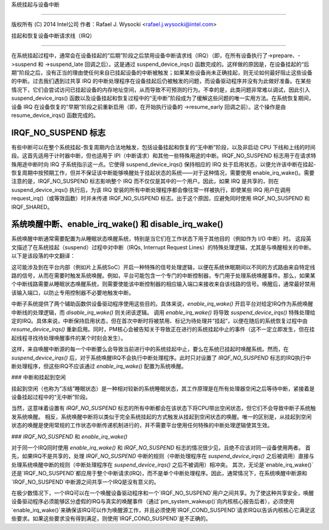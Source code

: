 系统挂起与设备中断

====================================

版权所有 (C) 2014 Intel公司  
作者：Rafael J. Wysocki <rafael.j.wysocki@intel.com>

挂起和恢复设备中断请求线（IRQ）

-----------------------------------

在系统挂起过程中，通常会在设备挂起的“后期”阶段之后禁用设备中断请求线（IRQ）（即，在所有设备执行了->prepare、->suspend 和 ->suspend_late 回调之后）。这是通过 suspend_device_irqs() 函数完成的。这样做的原因是，在设备挂起的“后期”阶段之后，没有正当的理由使任何来自已挂起设备的中断被触发；如果某些设备尚未正确挂起，则无论如何最好阻止这些设备的中断。过去我们遇到过共享 IRQ 的中断处理程序在设备挂起后仍被触发的问题，而设备驱动程序并没有为此做好准备。在某些情况下，它们会尝试访问已挂起设备的内存地址空间，从而导致不可预测的行为。不幸的是，此类问题非常难以调试，因此引入 suspend_device_irqs() 函数以及设备挂起和恢复过程中的“无中断”阶段成为了缓解这些问题的唯一实用方法。在系统恢复期间，设备 IRQ 在设备恢复的“早期”阶段之前重新启用（即，在开始执行设备的 ->resume_early 回调之前）。这个操作是由 resume_device_irqs() 函数完成的。

IRQF_NO_SUSPEND 标志
------------------------

有些中断可以在整个系统挂起-恢复周期内合法地触发，包括设备挂起和恢复的“无中断”阶段，以及非启动 CPU 下线和上线的时间段。这首先适用于计时器中断，但也适用于 IPI（中断请求）和其他一些特殊用途的中断。IRQF_NO_SUSPEND 标志用于在请求特殊用途中断时向 IRQ 子系统指示这一点。它使得 suspend_device_irqs() 保持相应的 IRQ 处于启用状态，以便允许该中断在挂起-恢复周期中按预期工作，但并不保证该中断能够唤醒处于挂起状态的系统——对于这种情况，需要使用 enable_irq_wake()。需要注意的是，IRQF_NO_SUSPEND 标志影响整个 IRQ 而不仅仅是其中的一个用户。因此，如果 IRQ 是共享的，则在 suspend_device_irqs() 执行后，为该 IRQ 安装的所有中断处理程序都会像往常一样被执行，即使某些 IRQ 用户在调用 request_irq()（或等效函数）时并未传递 IRQF_NO_SUSPEND 标志。出于这个原因，应避免同时使用 IRQF_NO_SUSPEND 和 IRQF_SHARED。

系统唤醒中断、enable_irq_wake() 和 disable_irq_wake()
------------------------------------------------------------------

系统唤醒中断通常需要配置为从睡眠状态唤醒系统，特别是当它们在工作状态下用于其他目的（例如作为 I/O 中断）时。
这段英文描述了在系统挂起（suspend）过程中对中断（IRQs, Interrupt Request Lines）的特殊处理逻辑，尤其是与唤醒相关的中断。以下是该段落的中文翻译：

这可能涉及到在平台内部（例如片上系统SoC）开启一种特殊的信号处理逻辑，以便在系统休眠期间以不同的方式路由来自特定线路的信号，从而在需要时触发系统唤醒。例如，平台可能包含一个专门的中断控制器，专门用于处理系统唤醒事件。那么，如果某个中断线路需要从睡眠状态唤醒系统，则需要使能该中断控制器的相应输入端口来接收来自该线路的信号。唤醒后，通常最好禁用该输入端口，以防止专用控制器不必要地触发中断。

中断子系统提供了两个辅助函数供设备驱动程序使用这些目的。具体来说，`enable_irq_wake()` 开启平台对给定IRQ作为系统唤醒中断线的处理逻辑，而 `disable_irq_wake()` 则关闭该逻辑。
调用 `enable_irq_wake()` 将导致 `suspend_device_irqs()` 特殊处理给定的IRQ。具体来说，中断保持启用状态，但在首次中断时将被禁用、标记为待处理并“挂起”，以便在随后的系统恢复过程中由 `resume_device_irqs()` 重新启用。同时，PM核心会被告知关于导致正在进行的系统挂起中止的事件（这不一定立即发生，但在挂起线程寻找待处理唤醒事件的某个时刻会发生）。

这样，来自唤醒中断源的每一个中断要么会导致当前进行中的系统挂起中止，要么在系统已挂起时唤醒系统。然而，在 `suspend_device_irqs()` 后，对于系统唤醒IRQ不会执行中断处理程序。此时只对设置了 `IRQF_NO_SUSPEND` 标志的IRQ执行中断处理程序，但这些IRQ不应该通过 `enable_irq_wake()` 配置为系统唤醒。

### 中断和挂起到空闲

挂起到空闲（也称为“冻结”睡眠状态）是一种相对较新的系统睡眠状态，其工作原理是在所有处理器空闲之后等待中断，紧接着是设备挂起过程中的“无中断”阶段。

当然，这意味着设置有 `IRQF_NO_SUSPEND` 标志的所有中断都会在该状态下将CPU带出空闲状态，但它们不会导致中断子系统触发系统唤醒。
相反，系统唤醒中断将以类似于完全系统挂起的方式触发从挂起到空闲状态的唤醒。唯一的区别是，从挂起到空闲状态的唤醒是使用常规的工作状态中断传递机制进行的，并不需要平台使用任何特殊的中断处理逻辑使其生效。

### `IRQF_NO_SUSPEND` 和 `enable_irq_wake()`

对于同一个IRQ同时使用 `enable_irq_wake()` 和 `IRQF_NO_SUSPEND` 标志的情况很少见，且绝不应该对同一设备使用两者。
首先，如果IRQ不是共享的，处理 `IRQF_NO_SUSPEND` 中断的规则（中断处理程序在 `suspend_device_irqs()` 之后被调用）直接与处理系统唤醒中断的规则（中断处理程序在 `suspend_device_irqs()` 之后不被调用）相冲突。
其次，无论是`enable_irq_wake()`还是`IRQF_NO_SUSPEND`都应用于整个中断请求(IRQ)，而不是单个中断处理程序。因此，通常情况下，在系统唤醒中断源和`IRQF_NO_SUSPEND`中断源之间共享一个IRQ是没有意义的。

在极少数情况下，一个IRQ可以在一个唤醒设备驱动程序和一个`IRQF_NO_SUSPEND`用户之间共享。为了使这种共享安全，唤醒设备驱动程序必须能够区分虚假的IRQ与真实的唤醒事件（通过`pm_system_wakeup()`向内核核心报告后者），必须使用`enable_irq_wake()`来确保该IRQ可以作为唤醒源工作，并且必须使用`IRQF_COND_SUSPEND`请求IRQ以告诉内核核心它满足这些要求。如果这些要求没有得到满足，则使用`IRQF_COND_SUSPEND`是不正确的。
